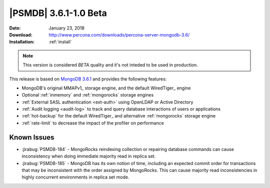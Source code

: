.. _3.6.1-1.0beta:

======================
|PSMDB| 3.6.1-1.0 Beta
======================

:Date: January 23, 2018
:Download: http://www.percona.com/downloads/percona-server-mongodb-3.6/
:Installation: :ref:`install`

.. note::

  This version is considered *BETA* quality and it's not inteded to
  be used in production.

This release is based on `MongoDB 3.6.1
<https://docs.mongodb.com/manual/release-notes/3.6/#dec-26-2017>`_
and provides the following features:

* MongoDB's original MMAPv1_ storage engine,
  and the default WiredTiger_ engine
* Optional :ref:`inmemory` and :ref:`mongorocks` storage engines
* :ref:`External SASL authentication <ext-auth>`
  using OpenLDAP or Active Directory
* :ref:`Audit logging <audit-log>`
  to track and query database interactions of users or applications
* :ref:`hot-backup` for the default WiredTiger_
  and alternative :ref:`mongorocks` storage engine
* :ref:`rate-limit` to decrease the impact of the profiler on performance

Known Issues
------------

* :jirabug:`PSMDB-184` - MongoRocks reindexing collection or repairing database
  commands can cause inconsistency when doing immediate majority read in
  replica set.

* :jirabug:`PSMDB-185` - MongoDB has its own notion of time, including an
  expected commit order for transactions that may be inconsistent with the
  order assigned by MongoRocks.
  This can cause majority read inconsistencies in highly concurrent
  environments in replica set mode.
